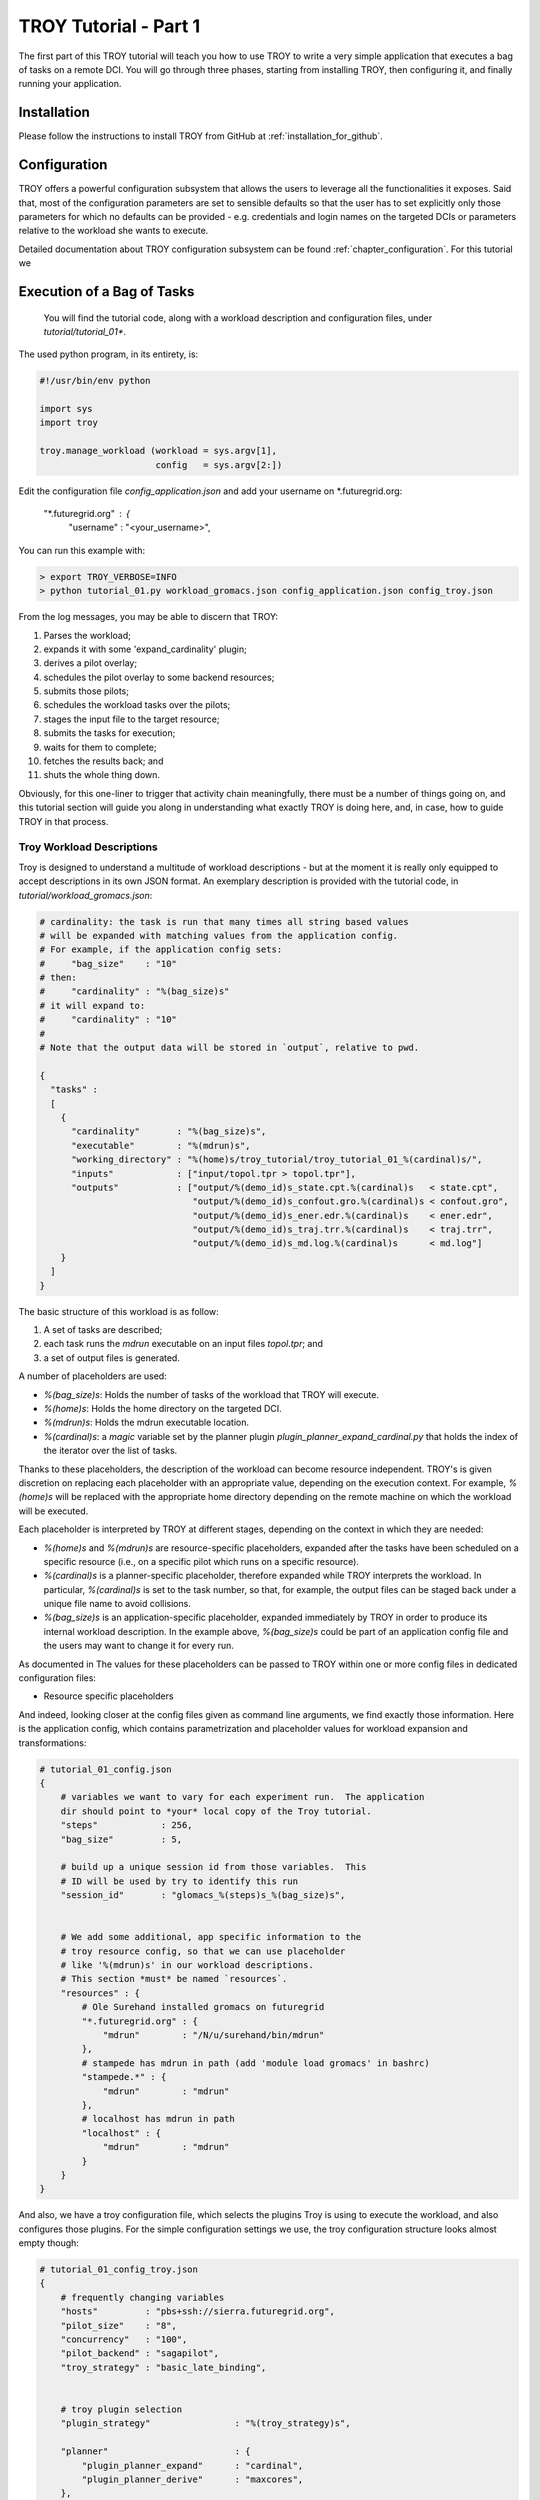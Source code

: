 .. _chapter_tutorial_01:

****************
TROY Tutorial - Part 1
****************

The first part of this TROY tutorial will teach you how to use TROY to write a very simple application that executes a bag of tasks on a remote DCI. You will go through three phases, starting from installing TROY, then configuring it, and finally running your application.

Installation
============
Please follow the instructions to install TROY from GitHub at :ref:`installation_for_github`.

Configuration
=============
TROY offers a powerful configuration subsystem that allows the users to leverage all the functionalities it exposes. Said that, most of the configuration parameters are set to sensible defaults so that the user has to set explicitly only those parameters for which no defaults can be provided - e.g. credentials and login names on the targeted DCIs or parameters relative to the workload she wants to execute.

Detailed documentation about TROY configuration subsystem can be found :ref:`chapter_configuration`. For this tutorial we 


Execution of a Bag of Tasks
===========================

  You will find the tutorial code, along with a workload description and configuration files, under `tutorial/tutorial_01*`.

The used python program, in its entirety, is:


.. code-block:: python

    #!/usr/bin/env python
    
    import sys
    import troy
    
    troy.manage_workload (workload = sys.argv[1], 
                          config   = sys.argv[2:])
    
Edit the configuration file `config_application.json` and add your username on *.futuregrid.org:

    "*.futuregrid.org" : {
        "username"     : "<your_username>",

You can run this example with:

.. code-block:: bash

    > export TROY_VERBOSE=INFO
    > python tutorial_01.py workload_gromacs.json config_application.json config_troy.json

From the log messages, you may be able to discern that TROY:

1.  Parses the workload;
2.  expands it with some 'expand_cardinality' plugin; 
3.  derives a pilot overlay;
4.  schedules the pilot overlay to some backend resources; 
5.  submits those pilots;
6.  schedules the workload tasks over the pilots; 
7.  stages the input file to the target resource;
8.  submits the tasks for execution;
9.  waits for them to complete; 
10. fetches the results back; and 
11. shuts the whole thing down.

Obviously, for this one-liner to trigger that activity chain meaningfully, there must be a number of things going on, and this tutorial section will guide you along in understanding what exactly TROY is doing here, and, in case, how to guide TROY in that process.


Troy Workload Descriptions
--------------------------

Troy is designed to understand a multitude of workload descriptions - but at
the moment it is really only equipped to accept descriptions in its own JSON
format. An exemplary description is provided with the tutorial code, in
`tutorial/workload_gromacs.json`:

.. code-block:: python

    # cardinality: the task is run that many times all string based values 
    # will be expanded with matching values from the application config. 
    # For example, if the application config sets: 
    #     "bag_size"    : "10"
    # then: 
    #     "cardinality" : "%(bag_size)s"
    # it will expand to:
    #     "cardinality" : "10"
    # 
    # Note that the output data will be stored in `output`, relative to pwd.
    
    {
      "tasks" : 
      [
        {
          "cardinality"       : "%(bag_size)s",
          "executable"        : "%(mdrun)s",
          "working_directory" : "%(home)s/troy_tutorial/troy_tutorial_01_%(cardinal)s/",
          "inputs"            : ["input/topol.tpr > topol.tpr"],
          "outputs"           : ["output/%(demo_id)s_state.cpt.%(cardinal)s   < state.cpt",
                                 "output/%(demo_id)s_confout.gro.%(cardinal)s < confout.gro",
                                 "output/%(demo_id)s_ener.edr.%(cardinal)s    < ener.edr",
                                 "output/%(demo_id)s_traj.trr.%(cardinal)s    < traj.trr",
                                 "output/%(demo_id)s_md.log.%(cardinal)s      < md.log"]
        }
      ]
    }

The basic structure of this workload is as follow: 

1. A set of tasks are described; 
2. each task runs the `mdrun` executable on an input files `topol.tpr`; and
3. a set of output files is generated.  

A number of placeholders are used:

* `%(bag_size)s`: Holds the number of tasks of the workload that TROY will execute.
* `%(home)s`: Holds the home directory on the targeted DCI.
* `%(mdrun)s`: Holds the mdrun executable location. 
* `%(cardinal)s`: a `magic` variable set by the planner plugin `plugin_planner_expand_cardinal.py` that holds the index of the iterator over the list of tasks. 

Thanks to these placeholders, the description of the workload can become resource independent. TROY's is given discretion on replacing each placeholder with an appropriate value, depending on the execution context. For example, `%(home)s` will be replaced with the appropriate home directory depending on the remote machine on which the workload will be executed.

Each placeholder is interpreted by TROY at different stages, depending on the context in which they are needed: 

* `%(home)s` and `%(mdrun)s` are resource-specific placeholders, expanded after the tasks have been scheduled on a specific resource (i.e., on a specific pilot which runs on a specific resource).
* `%(cardinal)s` is a planner-specific placeholder, therefore expanded while TROY interprets the workload. In particular, `%(cardinal)s` is set to the task number, so that, for example, the output files can be staged back under a unique file name to avoid collisions.
* `%(bag_size)s` is an application-specific placeholder, expanded immediately by TROY in order to produce its internal workload description. In the example above, `%(bag_size)s` could be part of an application config file and the users may want to change it for every run.

As documented in The values for these placeholders can be passed to TROY within one or more config files  in dedicated configuration files:

* Resource specific placeholders 

And indeed, looking closer at the config files given as command line arguments, we find exactly those information.  Here is the application config, which contains parametrization and placeholder values for workload expansion and transformations:

.. code-block:: python

    # tutorial_01_config.json
    {
        # variables we want to vary for each experiment run.  The application
        dir should point to *your* local copy of the Troy tutorial.
        "steps"            : 256,
        "bag_size"         : 5,
    
        # build up a unique session id from those variables.  This 
        # ID will be used by try to identify this run
        "session_id"       : "glomacs_%(steps)s_%(bag_size)s",
    
    
        # We add some additional, app specific information to the 
        # troy resource config, so that we can use placeholder
        # like '%(mdrun)s' in our workload descriptions.
        # This section *must* be named `resources`.
        "resources" : {
            # Ole Surehand installed gromacs on futuregrid
            "*.futuregrid.org" : {
                "mdrun"        : "/N/u/surehand/bin/mdrun"
            },
            # stampede has mdrun in path (add 'module load gromacs' in bashrc)
            "stampede.*" : {
                "mdrun"        : "mdrun"
            },
            # localhost has mdrun in path
            "localhost" : {
                "mdrun"        : "mdrun"
            }
        }
    }


And also, we have a troy configuration file, which selects the plugins Troy is
using to execute the workload, and also configures those plugins.  For the
simple configuration settings we use, the troy configuration structure looks
almost empty though:

.. code-block:: python

    # tutorial_01_config_troy.json
    {
        # frequently changing variables
        "hosts"         : "pbs+ssh://sierra.futuregrid.org",
        "pilot_size"    : "8",
        "concurrency"   : "100",
        "pilot_backend" : "sagapilot",
        "troy_strategy" : "basic_late_binding",
    
    
        # troy plugin selection
        "plugin_strategy"                : "%(troy_strategy)s",
    
        "planner"                        : {
            "plugin_planner_expand"      : "cardinal",
            "plugin_planner_derive"      : "maxcores",
        },
        "workload_manager"               : {
            "plugin_workload_translator" : "direct",
            "plugin_workload_scheduler"  : "round_robin",
            "plugin_workload_dispatcher" : "%(pilot_backend)s"
        },
        "overlay_manager"                : {
            "plugin_overlay_translator"  : "max_pilot_size",
            "plugin_overlay_scheduler"   : "round_robin",
            "plugin_overlay_provisioner" : "%(pilot_backend)s"
        },
    
    
        # plugin configurations
        "planner"                        : {
            "derive"                     : {
                "concurrent"             : {
                    "concurrency"        : "%(concurrency)s"
                }
            }
        },
      
        "overlay_manager"                : {
            "overlay_provisioner"        : {
                "bigjob"                 : {
                    "coordination_url"   : "redis://%(redis_passwd)s-REdIS@gw68.quarry.iu.teragrid.org:6379"
                },
                "sagapilot"              : {
                    "coordination_url"   : "mongodb://ec2-184-72-89-141.compute-1.amazonaws.com:27017/"
                }
            },
            "overlay_scheduler"          : {
                "round_robin"            : {
                    "resources"          : "%(hosts)s"
                }
            },
            "overlay_translator"         : {
                "max_pilot_size"         : {
                    "pilot_size"         : "%(pilot_size)s"
                }
            }
        },
      
        "workload_manager"             : {
            "workload_dispatcher"      : {
                "bigjob"               : {
                    "coordination_url" : "redis://%(redis_passwd)s@gw68.quarry.iu.teragrid.org:6379"
                },
                "sagapilot"            : {
                    "coordination_url" : "mongodb://ec2-184-72-89-141.compute-1.amazonaws.com:27017/"
                }
            }
        }
    }

Remember that you can move config settings which you do not consider specific to
an application into the `$HOME/.troy/` directory, so that they are automatically
picked up on every troy run,

You may have noted that we set a Troy **strategy** plugin, to the value
`basic_late_binding`.  It is at that point were we want to look deeper into
Troy's internals in the next tutorial section `FIXME: ref`.

